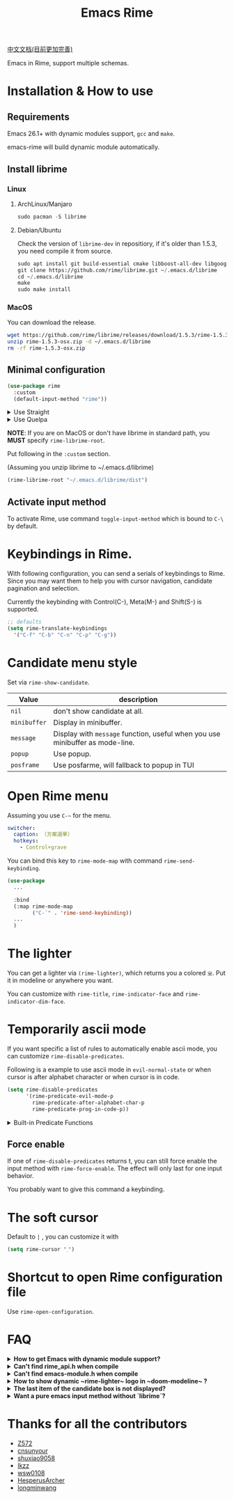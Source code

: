 #+TITLE: Emacs Rime

[[https://melpa.org/#/rime][file:https://melpa.org/packages/rime-badge.svg]]

[[file:README_CN.org][中文文档(目前更加完善)]]

[[file:https://i.imgur.com/jHpk7BT.gif]]

Emacs in Rime, support multiple schemas.

* Installation & How to use

** Requirements

Emacs 26.1+ with dynamic modules support, ~gcc~ and ~make~.

emacs-rime will build dynamic module automatically.

** Install librime



*** Linux

**** ArchLinux/Manjaro

#+begin_src emacs-lisp
  sudo pacman -S librime
#+end_src

**** Debian/Ubuntu

Check the version of ~librime-dev~ in repositiory, if it's older than 1.5.3, you need compile it from source.

#+begin_src emacs-lisp
  sudo apt install git build-essential cmake libboost-all-dev libgoogle-glog-dev libleveldb-dev libmarisa-dev libopencc-dev libyaml-cpp-dev libgtest-dev
  git clone https://github.com/rime/librime.git ~/.emacs.d/librime
  cd ~/.emacs.d/librime
  make
  sudo make install
#+end_src

*** MacOS

You can download the release.

#+BEGIN_SRC bash
  wget https://github.com/rime/librime/releases/download/1.5.3/rime-1.5.3-osx.zip
  unzip rime-1.5.3-osx.zip -d ~/.emacs.d/librime
  rm -rf rime-1.5.3-osx.zip
#+END_SRC

** Minimal configuration

#+BEGIN_SRC emacs-lisp
  (use-package rime
    :custom
    (default-input-method "rime"))
#+END_SRC

#+html: <details>
#+html: <summary>Use Straight</summary>
#+BEGIN_SRC emacs-lisp
  (use-package rime
    :straight (rime :type git
                    :host github
                    :repo "DogLooksGood/emacs-rime"
                    :files ("*.el" "Makefile" "lib.c"))
    :custom
    (default-input-method "rime"))
#+END_SRC
#+html: </details>

#+html: <details>
#+html: <summary>Use Quelpa</summary>
#+BEGIN_SRC emacs-lisp
  (use-package rime
    :quelpa (rime :fetcher github
                  :repo "DogLooksGood/emacs-rime"
                  :files ("*.el" "Makefile" "lib.c"))
    :custom
    (default-input-method "rime"))
#+END_SRC
#+html: </details>

*NOTE*: If you are on MacOS or don't have librime in standard path,
you *MUST* specify ~rime-librime-root~.

Put following in the ~:custom~ section.

(Assuming you unzip librime to ~/.emacs.d/librime)

#+BEGIN_SRC emacs-lisp
(rime-librime-root "~/.emacs.d/librime/dist")
#+END_SRC

** Activate input method

To activate Rime, use command ~toggle-input-method~ which is bound to ~C-\~ by default.

* Keybindings in Rime.

With following configuration, you can send a serials of keybindings to Rime.
Since you may want them to help you with cursor navigation, candidate pagination and selection.

Currently the keybinding with Control(C-), Meta(M-) and Shift(S-) is supported.

#+BEGIN_SRC emacs-lisp
  ;; defaults
  (setq rime-translate-keybindings
    '("C-f" "C-b" "C-n" "C-p" "C-g"))
#+END_SRC

* Candidate menu style

Set via ~rime-show-candidate~.

| Value      | description                                                                 |
|------------+-----------------------------------------------------------------------------|
| ~nil~        | don't show candidate at all.                                                |
| ~minibuffer~ | Display in minibuffer.                                                      |
| ~message~    | Display with ~message~ function, useful when you use minibuffer as mode-line. |
| ~popup~      | Use popup.                                                                  |
| ~posframe~   | Use posfarme, will fallback to popup in TUI                                 |

* Open Rime menu

Assuming you use ~C-~~ for the menu.

#+begin_src yaml
  switcher:
    caption: 〔方案選單〕
    hotkeys:
      - Control+grave
#+end_src

You can bind this key to ~rime-mode-map~ with command ~rime-send-keybinding~.

#+begin_src emacs-lisp
  (use-package
    ...

    :bind
    (:map rime-mode-map
          ("C-`" . 'rime-send-keybinding))
    ...
    )
#+end_src

* The lighter

You can get a lighter via ~(rime-lighter)~, which returns you a colored ~ㄓ~.
Put it in modeline or anywhere you want.

You can customize with ~rime-title~, ~rime-indicator-face~ and ~rime-indicator-dim-face~.

* Temporarily ascii mode

If you want specific a list of rules to automatically enable ascii mode, you can customize ~rime-disable-predicates~.

Following is a example to use ascii mode in ~evil-normal-state~ or when cursor is after alphabet character or when cursor is in code.

#+BEGIN_SRC emacs-lisp
  (setq rime-disable-predicates
        '(rime-predicate-evil-mode-p
          rime-predicate-after-alphabet-char-p
          rime-predicate-prog-in-code-p))
#+END_SRC

#+html: <details>
#+html: <summary>Built-in Predicate Functions</summary>

- ~rime-predicate-after-alphabet-char-p~

  After an alphabet character (must beginning with letter [a-zA-Z]).

- ~rime-predicate-after-ascii-char-p~

  After any alphabet character.

- ~rime-predicate-prog-in-code-p~

  On ~prog-mode~ and ~conf-mode~, not in comments and quotes.

- ~rime-predicate-evil-mode-p~

  In the non-editing state of ~evil-mode~.

- ~rime-predicate-current-input-punctuation-p~

  When entering punctuation.

- ~rime-predicate-punctuation-after-space-cc-p~

  When entering punctuation after a Chinese character appended with whitespaces.

- ~rime-predicate-punctuation-after-ascii-p~

  When entering punctuation after an ascii character.

- ~rime-predicate-punctuation-line-begin-p~

  When entering punctuation at the beginning of the line.

- ~rime-predicate-space-after-ascii-p~

  After an ascii character appended with whitespaces.

- ~rime-predicate-space-after-cc-p~

  After a Chinese character appended with whitespaces.

- ~rime-predicate-current-uppercase-letter-p~

  When entering a uppercase letter.

#+html: </details>

** Force enable

If one of ~rime-disable-predicates~ returns t, you can still force enable the input method with ~rime-force-enable~.
The effect will only last for one input behavior.

You probably want to give this command a keybinding.

* The soft cursor

Default to ~|~ , you can customize it with

#+BEGIN_SRC emacs-lisp
  (setq rime-cursor "˰")
#+END_SRC

* Shortcut to open Rime configuration file

Use ~rime-open-configuration~.

* FAQ

#+html: <details>
#+html: <summary><b>How to get Emacs with dynamic module support?</b></summary><br/>

- **Linux**

Emacs included in major linux distributions has dynamic module support enabled by default.

- **MacOS**

~emacs-plus~ enables dynamic modules support by default. homebrew installation:
#+BEGIN_SRC shell
brew tap d12frosted/emacs-plus
brew install emacs-plus
#+END_SRC

When installing ~emacs-mac~, you need to add ~--with-modules~ option. homebrew installation:
#+BEGIN_SRC shell
brew tap railwaycat/emacsmacport
brew install emacs-mac --with-modules
#+END_SRC

- **Compile Emacs 26 manually**

Use ~--with-modules~ option.

#+html: </details>

#+html: <details>
#+html: <summary><b>Can't find rime_api.h when compile</b></summary><br/>

You *MUST* specify ~rime-librime-root~ in this case.

Check Installation for how to set.

#+html: </details>

#+html: <details>
#+html: <summary><b>Can't find emacs-module.h when compile</b></summary><br/>

If you build Emacs by yourself and does not install to standard location,
you *MUST* specify ~rime-emacs-module-header-root~.

Put following in the ~:custom~ section.

(Assuming you install Emacs to ~/emacs)

#+BEGIN_SRC emacs-lisp
(rime-emacs-module-header-root "~/emacs/include")
#+END_SRC
#+html: </details>

#+html: <details>
#+html: <summary><b>How to show dynamic ~rime-lighter~ logo in ~doom-modeline~ ?</b></summary><br/>

We need to redefine segment of ~input-method~ , to change it's face properties.
And then, we also need to modify the properties of ~rime-indicator-face~ and
~rime-indicator-dim-face~, to be same as the color style of ~doome-modeline~.
#+BEGIN_SRC emacs-lisp
  (after! doom-modeline
    (set-face-attribute 'rime-indicator-face nil
                        :foreground 'unspecified
                        :inherit 'doom-modeline-buffer-major-mode)
    (set-face-attribute 'rime-indicator-dim-face nil
                        :foreground 'unspecified
                        :inherit 'doom-modeline-buffer-minor-mode)

    (doom-modeline-def-segment input-method
      "Define the current input method properties."
      (propertize (cond (current-input-method
                         (concat (doom-modeline-spc)
                                 current-input-method-title
                                 (doom-modeline-spc)))
                        ((and (bound-and-true-p evil-local-mode)
                              (bound-and-true-p evil-input-method))
                         (concat
                          (doom-modeline-spc)
                          (nth 3 (assoc default-input-method input-method-alist))
                          (doom-modeline-spc)))
                        (t ""))
                  'face (if (doom-modeline--active)
                            (or (get-text-property 0 'face (rime-lighter))
                                'doom-modeline-buffer-major-mode)
                          'mode-line-inactive)
                  'help-echo (concat
                              "Current input method: "
                              current-input-method
                              "\n\
mouse-2: Disable input method\n\
mouse-3: Describe current input method")
                  'mouse-face 'mode-line-highlight
                  'local-map mode-line-input-method-map)))
#+END_SRC
#+html: </details>

#+html: <details>
#+html: <summary><b>The last item of the candidate box is not displayed?</b></summary><br/>

Few users occasionally have a issue that the last candidate word is not displayed.
It can be determined that this is related to `posframe`, but the reason has not
been found. A temporary solution is to append a full-width whitespace to the end of
the candidate list.
#+BEGIN_SRC emacs-lisp
(defun +rime--posframe-display-content-a (args)
  "Append a full-width whitespace to the input string.
This can temporarily solve the problem of `posframe` occasionally
\"eating\" words."
  (cl-destructuring-bind (content) args
    (let ((newresult (if (string-blank-p content)
                         content
                       (concat content "　"))))
      (list newresult))))

(if (fboundp 'rime--posframe-display-content)
    (advice-add 'rime--posframe-display-content
                :filter-args
                #'+rime--posframe-display-content-a)
  (error "Function `rime--posframe-display-content' is not available."))
#+END_SRC

#+html: </details>

#+html: <details>
#+html: <summary><b>Want a pure emacs input method without `librime`?</b></summary><br/>

Maybe, you need [[https://github.com/tumashu/pyim][pyim]].

#+html: </details>

#+html: </details>

* Thanks for all the contributors

- [[https://github.com/Z572][Z572]]
- [[https://github.com/cnsunyour][cnsunyour]]
- [[https://github.com/shuxiao9058][shuxiao9058]]
- [[https://github.com/lkzz][lkzz]]
- [[https://github.com/wsw0108][wsw0108]]
- [[https://github.com/HesperusArcher][HesperusArcher]]
- [[https://github.com/longminwang][longminwang]]
